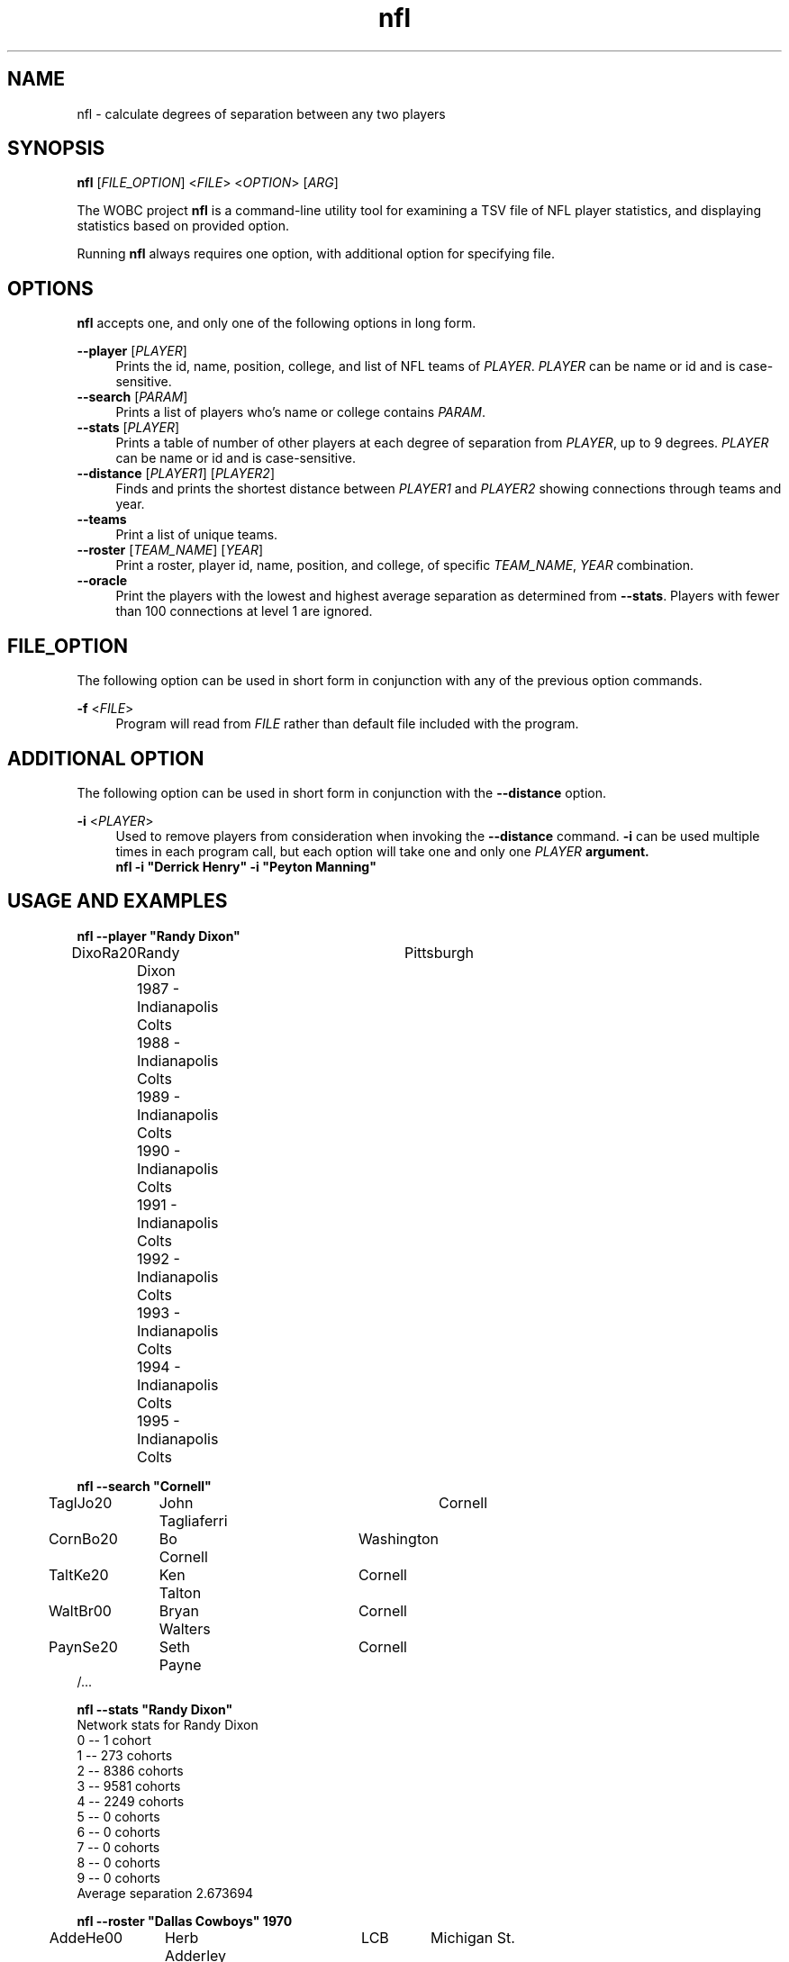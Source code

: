 .TH "nfl" "1" "25 September 2023" "WO1 Clayton Williams" "WOBC Project"
.SH "NAME"
.PP 
nfl - calculate degrees of separation between any two players
.SH "SYNOPSIS"
\fBnfl\fR [\fIFILE_OPTION\fR] <\fIFILE\fR> <\fIOPTION\fR> [\fIARG\fR]
.sh "DESCRIPTION"
.PP
The WOBC project \fBnfl\fR is a command\-line utility tool for examining a TSV
file of NFL player statistics, and displaying statistics based on provided option.
.PP
Running \fBnfl\fR always requires one option, with additional option for specifying 
file.
.SH "OPTIONS"
.PP
\fBnfl\fR accepts one, and only one of the following options in long form.
.PP
\fB--player\fR [\fIPLAYER\fR]
.RS 4
Prints the id, name, position, college, and list of NFL teams of \fIPLAYER\fR. \fIPLAYER\fR
can be name or id and is case\-sensitive.
.br
.RE
\fB--search\fR [\fIPARAM\fR]
.RS 4
Prints a list of players who's name or college contains \fIPARAM\fR.
.br
.RE
\fB--stats\fR [\fIPLAYER\fR]
.RS 4
Prints a table of number of other players at each degree of separation from \fIPLAYER\fR,
up to 9 degrees. \fIPLAYER\fR can be name or id and is case\-sensitive.
.br
.RE
\fB--distance\fR [\fIPLAYER1\fR] [\fIPLAYER2\fR]
.RS 4
Finds and prints the shortest distance between \fIPLAYER1\fR and \fIPLAYER2\fR showing 
connections through teams and year.
.br
.RE
\fB--teams\fR
.RS 4
Print a list of unique teams.
.br
.RE
\fB--roster\fR [\fITEAM_NAME\fR] [\fIYEAR\fR]
.RS 4
Print a roster, player id, name, position, and college, of specific \fITEAM_NAME\fR,
\fIYEAR\fR combination.
.br
.RE
\fB--oracle\fR
.RS 4
Print the players with the lowest and highest average separation as determined from
\fB--stats\fR. Players with fewer than 100 connections at level 1 are ignored.
.SH "FILE_OPTION"
.PP
The following option can be used in short form in conjunction with any of the previous
option commands.
.PP
\fB-f\fR <\fIFILE\fR>
.RS 4
Program will read from \fIFILE\fR rather than default file included with the program.
.SH "ADDITIONAL OPTION"
.PP
The following option can be used in short form in conjunction with the \fB--distance\fR
option.
.PP
\fB-i\fR <\fIPLAYER\fR>
.RS 4
Used to remove players from consideration when invoking the \fB--distance\fR command.
\fB-i\fR can be used multiple times in each program call, but each option will take
one and only one \fIPLAYER\fB argument.
.br
\fbnfl -i "Derrick Henry" -i "Peyton Manning"
.SH "USAGE AND EXAMPLES"
.PP
\fBnfl --player "Randy Dixon"\fR
.br
.specify.if n\{\
.RS 4
./}
.nf
DixoRa20	Randy Dixon	 	Pittsburgh
	1987 - Indianapolis Colts
	1988 - Indianapolis Colts
	1989 - Indianapolis Colts
	1990 - Indianapolis Colts
	1991 - Indianapolis Colts
	1992 - Indianapolis Colts
	1993 - Indianapolis Colts
	1994 - Indianapolis Colts
	1995 - Indianapolis Colts
.fi
.PP
\fBnfl --search "Cornell"\fR
.br
.specify.if n\{\
.RS 4
./}
.nf
	TaglJo20	John Tagliaferri	Cornell
	CornBo20	Bo Cornell	Washington
	TaltKe20	Ken Talton	Cornell
	WaltBr00	Bryan Walters	Cornell
	PaynSe20	Seth Payne	Cornell
/...
.fi
.PP
\fBnfl --stats "Randy Dixon"\fR
.br
.specify.if n\{\
.RS 4
./}
.nf
Network stats for Randy Dixon
0 -- 1 cohort
1 -- 273 cohorts
2 -- 8386 cohorts
3 -- 9581 cohorts
4 -- 2249 cohorts
5 -- 0 cohorts
6 -- 0 cohorts
7 -- 0 cohorts
8 -- 0 cohorts
9 -- 0 cohorts
Average separation 2.673694
.fi
.PP
\fBnfl --roster "Dallas Cowboys" 1970\fR
.br
.specify.if n\{\
.RS 4
./}
.nf
	AddeHe00	Herb Adderley	LCB	Michigan St.
	AdkiMa00	Margene Adkins	 	Henderson JC
	AndrGe00	George Andrie	RDE	Marquette
	AsheBo20	Bob Asher	RT	Vanderbilt
/...
.fi
.PP
\fBnfl --teams
.br
.specify.if n\{\
.RS 4
./}
.nf
Arizona Cardinals
Atlanta Falcons
Baltimore Colts
Baltimore Ravens
Boston Patriots
/...
.fi
.PP
\fBnfl --distance "Johnny Manziel" "Roger Staubach"\fR
.br
.specify.if n\{\
.RS 4
./}
.nf
Roger Staubach played for Dallas Cowboys in 1974 with Too Tall Jones
Too Tall Jones played for Dallas Cowboys in 1989 with Troy Aikman
Troy Aikman played for Dallas Cowboys in 1998 with Flozell Adams
Flozell Adams played for Dallas Cowboys in 2006 with Miles Austin
Miles Austin played for Cleveland Browns in 2014 with Johnny Manziel
.fi
.PP
\fBnfl --oracle\fR
.br
.specify.if n\{\
.RS 4
.nf
And the winners are:
The center of the universe (since 1960) with a score of 2.289849 is Morten Andersen
The least connected NFL player with at least 100 connections of the NFL universe (since 1960) with a score of 4.207321 is Dewey Bohling
.fi
.PP
.SH "RETURN VALUES"
.PP
On success, \fBnfl\fR returns 0. On failure, \fBnfl\fR returns 1, sets \fIerrno\fR if appropriate,
and writes error messages to \fIstderr\fR.
.SH "LICENSE"
.SH "AUTHOR"
.PP
WO1 Clayton E. Williams
.PP
clayton.e.williams15.mil@army.mil
.SH "COPYRIGHT"
.PP
